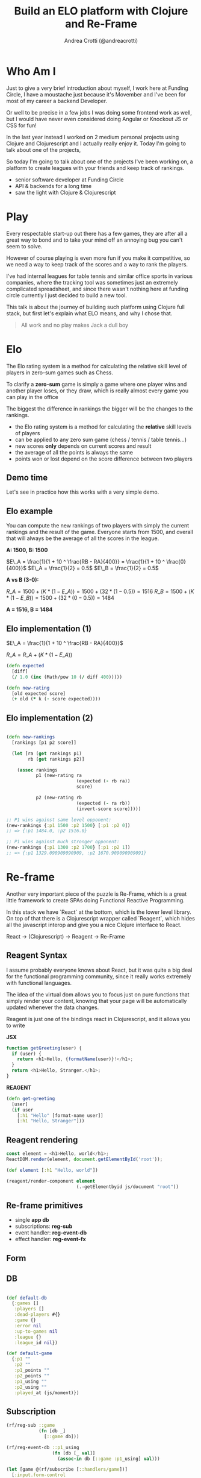 #+AUTHOR: Andrea Crotti (@andreacrotti)
#+TITLE: Build an ELO platform with Clojure and Re-Frame
#+OPTIONS: num:nil toc:nil ^:nil tex:t reveal_progress:t reveal_control:t reveal_overview:t reveal_single_file:t
#+REVEAL_TRANS: none
#+REVEAL_SPEED: fast
#+REVEAL_HLEVEL: 1
#+TOC: listings

* Who Am I

#+BEGIN_NOTES
Just to give a very brief introduction about myself, I work here at
Funding Circle, I have a moustache just because it's Movember and I've
been for most of my career a backend Developer.

Or well to be precise in a few jobs I was doing some frontend work as
well, but I would have never even considered doing Angular or Knockout
JS or CSS for fun!

In the last year instead I worked on 2 medium personal projects using
Clojure and Clojurescript and I actually really enjoy it.
Today I'm going to talk about one of the projects,

So today I'm going to talk about one of the projects I've been working
on, a platform to create leagues with your friends and keep track of
rankings.

#+END_NOTES

- senior software developer at Funding Circle
- API & backends for a long time
- saw the light with Clojure & Clojurescript

* Play

#+BEGIN_NOTES

Every respectable start-up out there has a few games, they are after
all a great way to bond and to take your mind off an annoying bug you
can't seem to solve.

However of course playing is even more fun if you make it competitive,
so we need a way to keep track of the scores and a way to rank the
players.

I've had internal leagues for table tennis and similar office sports
in various companies, where the tracking tool was sometimes just an
extremely complicated spreadsheet, and since there wasn't nothing here
at funding circle currently I just decided to build a new tool.

This talk is about the journey of building such platform using Clojure
full stack, but first let's explain what ELO means, and why I chose
that.

#+END_NOTES

#+BEGIN_QUOTE
All work and no play makes
Jack a dull boy
#+END_QUOTE

[[./kittens.jpg]]

* Elo

[[./chess.jpg]]

#+BEGIN_NOTES

The Elo rating system is a method for calculating the relative skill
level of players in zero-sum games such as Chess.

To clarify a *zero-sum* game is simply a game where one player wins
and another player loses, or they draw, which is really almost every
game you can play in the office

The biggest the difference in rankings the bigger will be the changes
to the rankings.

#+END_NOTES

- the Elo rating system is a method for calculating the *relative* skill levels of players
- can be applied to any zero sum game (chess / tennis / table tennis...)
- new scores *only* depends on current scores and result
- the average of all the points is always the same
- points won or lost depend on the score difference between two players

** Demo time

# TODO: should the demo be just showing how to compute things in the
# Repl or just in this simple scenario.

#+BEGIN_NOTES

Let's see in practice how this works with a very simple demo.

#+END_NOTES

** Elo example

#+BEGIN_NOTES

You can compute the new rankings of two players with simply the current rankings and the result of the game.
Everyone starts from 1500, and overall that will always be the average of all the scores in the league.

#+END_NOTES

*A: 1500, B: 1500*

$E\_A =  \frac{1}{1 + 10 ^ \frac{RB - RA}{400}} = \frac{1}{1 + 10 ^ \frac{0}{400}}$
$E\_A = \frac{1}{2} = 0.5$
$E\_B = \frac{1}{2} = 0.5$

*A vs B (3-0):*

$R\_A = 1500 + (K * (1 - E\_A)) = 1500 + (32 * (1 - 0.5)) = 1516$
$R\_B = 1500 + (K * (1 - E\_B)) = 1500 + (32 * (0 - 0.5)) = 1484$

*A = 1516, B = 1484*

** Elo implementation (1)

$E\_A =  \frac{1}{1 + 10 ^ \frac{RB - RA}{400}}$

$R\_A = R\_A + (K * (1 - E\_A))$

#+BEGIN_SRC clojure :tangle yes
(defn expected
  [diff]
  (/ 1.0 (inc (Math/pow 10 (/ diff 400)))))

#+END_SRC

#+BEGIN_SRC clojure :tangle yes
(defn new-rating
  [old expected score]
  (+ old (* k (- score expected))))

#+END_SRC

** Elo implementation (2)

#+BEGIN_SRC clojure :tangle yes

(defn new-rankings
  [rankings [p1 p2 score]]

  (let [ra (get rankings p1)
        rb (get rankings p2)]

    (assoc rankings
           p1 (new-rating ra
                          (expected (- rb ra))
                          score)

           p2 (new-rating rb
                          (expected (- ra rb))
                          (invert-score score)))))

#+END_SRC

#+BEGIN_SRC clojure :tangle yes
  ;; P1 wins against same level opponent:
  (new-rankings {:p1 1500 :p2 1500} [:p1 :p2 0])
  ;; => {:p1 1484.0, :p2 1516.0}
#+END_SRC

#+BEGIN_SRC clojure :tangle yes
  ;; P1 wins against much stronger opponent:
  (new-rankings {:p1 1300 :p2 1700} [:p1 :p2 1])
  ;; => {:p1 1329.090909090909, :p2 1670.909090909091}
#+END_SRC

* Re-frame

#+BEGIN_NOTES

Another very important piece of the puzzle is Re-Frame, which is a
great little framework to create SPAs doing Functional Reactive
Programming.

In this stack we have `React` at the bottom, which is the lower level
library. On top of that there is a Clojurescript wrapper called
`Reagent`, which hides all the javascript interop and give you a nice
Clojure interface to React.

#+END_NOTES

React → (Clojurescript) → Reagent → Re-Frame

** Reagent  Syntax

#+BEGIN_NOTES

I assume probably everyone knows about React, but it was quite a big
deal for the functional programming community, since it really works
extremely with functional languages.

The idea of the virtual dom allows you to focus just on pure functions
that simply render your content, knowing that your page will be
automatically updated whenever the data changes.

Reagent is just one of the bindings react in Clojurescript, and it
allows you to write 

#+END_NOTES

*JSX*

#+BEGIN_SRC javascript :tangle no
function getGreeting(user) {
  if (user) {
    return <h1>Hello, {formatName(user)}!</h1>;
  }
  return <h1>Hello, Stranger.</h1>;
}

#+END_SRC

*REAGENT*

#+BEGIN_SRC clojure :tangle yes
  (defn get-greeting
    [user]
    (if user
      [:h1 "Hello" [format-name user]]
      [:h1 "Hello, Stranger"]))

#+END_SRC

** Reagent rendering

#+BEGIN_SRC javascript :tangle no
  const element = <h1>Hello, world</h1>;
  ReactDOM.render(element, document.getElementById('root'));
#+END_SRC

#+BEGIN_SRC clojure :tangle yes
  (def element [:h1 "Hello, world"])

  (reagent/render-component element
                            (.-getElementbyid js/document "root"))
#+END_SRC

** Re-frame primitives

# TODO: put actual base concepts here instead of the functions that
# are going to be shown

- single *app db*
- subscriptions: *reg-sub*
- event handler: *reg-event-db*
- effect handler: *reg-event-fx*

** Form

[[./form.png]]

** DB

#+BEGIN_SRC clojure

(def default-db
  {:games []
   :players []
   :dead-players #{}
   :game {}
   :error nil
   :up-to-games nil
   :league {}
   :league_id nil})

(def default-game
  {:p1 ""
   :p2 ""
   :p1_points ""
   :p2_points ""
   :p1_using ""
   :p2_using ""
   :played_at (js/moment)})

#+END_SRC

** Subscription

#+BEGIN_SRC clojure
  (rf/reg-sub ::game
              (fn [db _]
                [::game db]))

  (rf/reg-event-db ::p1_using
                   (fn [db [_ val]]
                     (assoc-in db [::game :p1_using] val)))
#+END_SRC

#+BEGIN_SRC clojure
  (let [game @(rf/subscribe [::handlers/game])]
    [:input.form-control
     {:type "text"
      :placeholder "Name"
      :value (:p1_using @game)
      :on-change (utils/set-val ::handlers/p1_using)}])
#+END_SRC

** API Call

#+BEGIN_SRC clojure
  (rf/reg-event-db
   ::on-success
   (fn [db [_ games]]
     (assoc db ::games games)))

  (rf/reg-event-fx
   ::load-games
   (fn [{:keys [db]} _]
     {:db db
      :http-xhrio {:method :get
                   :uri "/api/games"
                   :params {:league_id (get-league-id db)}
                   :format (ajax/json-request-format)
                   :response-format (ajax/json-response-format {:keywords? true})
                   :on-success [::on-success]
                   :on-failure [:failed]}}))
#+END_SRC

* Demo Time

#+BEGIN_NOTES

We are going to do a quick demo now, to show what it means to do full
stack development with Clojure and re-frame.  So we'll add a simple
new feature to our platform, simply showing some extra stats in the
player page.

To do this we'll need:

- one extra reagent component
- a re-frame subscription
- more business logic to compute the desired stats
- a bit of CSS to make it look pretty

#+END_NOTES

* Conclusions

#+BEGIN_NOTES

To conclude I just want to say that for me frontend development has
never been so fun.

I did mostly backend in my career and always feared whenever I had to
do some javascript with horrible things like Angular or Knockout JS,
but using Re-frame and Clojurescript is really another story.

If you have any ideas which

#+END_NOTES

[[./happy_dog.jpg]]

*Frontend development is fun*

* Tasks
** TODO add something about CLJC files and how easy is to share business logic across frontend and backend?
** TODO add some graph explaining how re-frame works?
** TODO think about what can be done in a small demo
** TODO improve explanation of why I worked on this specific project
** TODO improve explanation of Elo
** TODO improve conclusions
** TODO fix all the code

** TODO show some events handling in 10x?
** TODO add link to the project and the twitter handle more clearly
** TODO send slides sample to branding

** DONE add the sample ELO implementation code
   CLOSED: [2018-11-14 Wed 17:07]
   - CLOSING NOTE [2018-11-14 Wed 17:07]
** DONE use only copyleft pictures to avoid copyright issues
   CLOSED: [2018-11-14 Wed 17:07]
   - CLOSING NOTE [2018-11-14 Wed 17:07]

* Ideas for the demo
- change parameters of the Elo algorithm
- change slightly the Elo algorithm to take into consideration the goal difference
- add the rankings difference into the table of results
